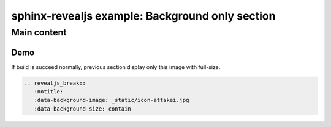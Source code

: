 ================================================
sphinx-revealjs example: Background only section
================================================


Main content
============

Demo
----

.. revealjs_break::
   :notitle:
   :data-background-image: _static/icon-attakei.jpg
   :data-background-size: contain

.. revealjs_break::

If build is succeed normally, previous section display only this image with full-size.

.. figure:: _static/icon-attakei.jpg

.. code-block:: rest

   .. revealjs_break::
      :notitle:
      :data-background-image: _static/icon-attakei.jpg
      :data-background-size: contain

